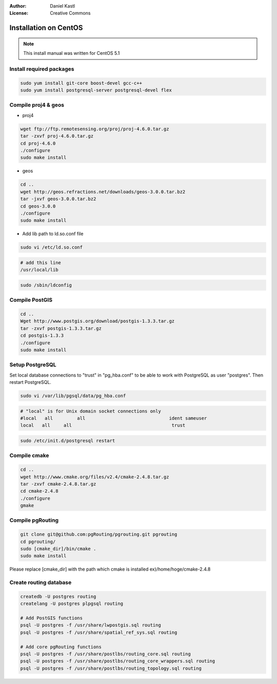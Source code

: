 :Author: Daniel Kastl
:License: Creative Commons

.. _install_centos:

================================================================
 Installation on CentOS
================================================================

.. note::
	
	This install manual was written for CentOS 5.1
	
	
Install required packages
-------------------------

.. code-block:: bash

	sudo yum install git-core boost-devel gcc-c++
	sudo yum install postgresql-server postgresql-devel flex


Compile proj4 & geos
--------------------

* proj4

.. code-block:: bash

	wget ftp://ftp.remotesensing.org/proj/proj-4.6.0.tar.gz
	tar -zxvf proj-4.6.0.tar.gz
	cd proj-4.6.0
	./configure
	sudo make install


* geos

.. code-block:: bash

	cd ..
	wget http://geos.refractions.net/downloads/geos-3.0.0.tar.bz2
	tar -jxvf geos-3.0.0.tar.bz2
	cd geos-3.0.0
	./configure
	sudo make install


* Add lib path to ld.so.conf file

.. code-block:: bash

	sudo vi /etc/ld.so.conf


.. code-block:: bash

	# add this line
	/usr/local/lib


.. code-block:: bash

	sudo /sbin/ldconfig


Compile PostGIS
---------------

.. code-block:: bash

	cd ..
	Wget http://www.postgis.org/download/postgis-1.3.3.tar.gz
	tar -zxvf postgis-1.3.3.tar.gz
	cd postgis-1.3.3
	./configure
	sudo make install


Setup PostgreSQL
----------------

Set local database connections to "trust" in "pg_hba.conf" to be able to work 
with PostgreSQL as user "postgres". Then restart PostgreSQL. 

.. code-block:: bash

	sudo vi /var/lib/pgsql/data/pg_hba.conf


.. code-block:: bash

	# "local" is for Unix domain socket connections only
	#local   all         all                               ident sameuser
	local   all     all                                     trust


.. code-block:: bash

	sudo /etc/init.d/postgresql restart


Compile cmake
-------------

.. code-block:: bash

	cd ..
	wget http://www.cmake.org/files/v2.4/cmake-2.4.8.tar.gz
	tar -zxvf cmake-2.4.8.tar.gz
	cd cmake-2.4.8
	./configure
	gmake


Compile pgRouting
-----------------

.. code-block:: bash

	git clone git@github.com:pgRouting/pgrouting.git pgrouting
	cd pgrouting/
	sudo [cmake_dir]/bin/cmake .
	sudo make install


Please replace [cmake_dir] with the path which cmake is installed ex)/home/hoge/cmake-2.4.8


Create routing database
-----------------------

.. code-block:: bash

	createdb -U postgres routing
	createlang -U postgres plpgsql routing

	# Add PostGIS functions
	psql -U postgres -f /usr/share/lwpostgis.sql routing
	psql -U postgres -f /usr/share/spatial_ref_sys.sql routing

	# Add core pgRouting functions
	psql -U postgres -f /usr/share/postlbs/routing_core.sql routing
	psql -U postgres -f /usr/share/postlbs/routing_core_wrappers.sql routing
	psql -U postgres -f /usr/share/postlbs/routing_topology.sql routing


